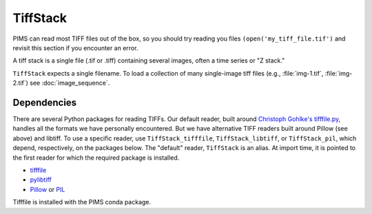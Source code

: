 TiffStack
=========

PIMS can read most TIFF files out of the box, so you should try reading
you files ``(open('my_tiff_file.tif')`` and revisit this section if you
encounter an error.

A tiff stack is a single file (.tif or .tiff) containing several images,
often a time series or "Z stack."

``TiffStack`` expects a single filename. To load a collection of many
single-image tiff files (e.g., :file:`img-1.tif`, :file:`img-2.tif`) see
:doc:`image_sequence`.

Dependencies
-----------

There are several Python packages for reading TIFFs. Our default reader, built
around `Christoph Gohlke's tifffile.py <http://www.lfd.uci.edu/~gohlke/code/tifffile.py.html>`__,
handles all the formats we have personally encountered. But we have
alternative TIFF readers built around Pillow (see above) and libtiff.
To use a specific reader, use
``TiffStack_tifffile``, ``TiffStack_libtiff``, or ``TiffStack_pil``, which
depend, respectively, on the packages below. The "default" reader,
``TiffStack`` is an alias. At import time, it is pointed to the first
reader for which the required package is installed.

* `tifffile <https://pypi.python.org/pypi/tifffile>`_
* `pylibtiff <https://pypi.python.org/pypi/libtiff>`_
* `Pillow <https://pillow.readthedocs.org/>`_ or `PIL <http://www.pythonware.com/products/pil/>`_

Tifffile is installed with the PIMS conda package.
